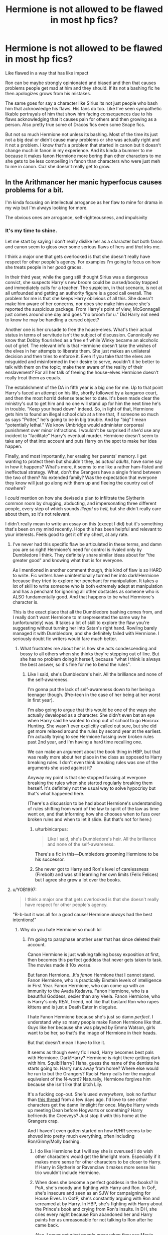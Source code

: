#+TITLE: Hermione is not allowed to be flawed in most hp fics?

* Hermione is not allowed to be flawed in most hp fics?
:PROPERTIES:
:Author: literaltrashgoblin
:Score: 49
:DateUnix: 1605625141.0
:DateShort: 2020-Nov-17
:FlairText: Discussion
:END:
Like flawed in a way that has like impact

Ron can be maybe strongly opinionated and biased and then that causes problems people get mad at him and they should. If its not a bashing fic he then apologizes grows from his mistakes.

The same goes for say a character like Sirius its not just people who bash him that acknowledge his flaws. His fans do too. Like I've seen sympathetic likable portrayals of him that show him facing consequences due to his flaws acknowledging that it causes pain for others and then growing as a person. Also pretty true some of Dracos fics even some Snape fics.

But not so much Hermione not unless its bashing. Most of the time its just not a big deal or didn't cause many problems or she was actually right and it not a problem. I know that's a problem that started in canon but it doesn't change much in fanon in my experience. And its kinda a bummer to me because it makes fanon Hermione more boring than other characters to me she gets to be less compelling in fanon than characters who were just meh to me in canon. Cuz she doesn't really get to grow.


** In the Arithmancer her manic hyperfocus causes problems for a bit.

I'm kinda focusing on intellectual arrogance as her flaw to mine for drama in my wip but I'm always looking for more.

The obvious ones are arrogance, self-righteousness, and impulsivity
:PROPERTIES:
:Author: chlorinecrownt
:Score: 25
:DateUnix: 1605626039.0
:DateShort: 2020-Nov-17
:END:

*** It's my time to shine.

Let me start by saying I don't really dislike her as a character but both fanon and canon seem to gloss over some serious flaws of hers and /that/ irks me.

I think a major one that gets overlooked is that she doesn't really have respect for other people's agency. For examples I'm going to focus on how she treats people in her /good/ graces.

In their third year, while the gang still thought Sirius was a dangerous convict, she suspects Harry's new broom could be cursed/booby trapped and immediately calls for a teacher. The suspicion, in that scenario, is not at all unfounded and getting an authority figure is a good call overall. The problem for me is that she keeps Harry oblivious of all this. She doesn't make him aware of her concerns, nor does she make him aware she's reported the suspicious package. From Harry's point of view, McGonnagall just comes around one day and goes "no broom for u." Did Harry not need to know he may be handling a cursed object?

Another one is her crusade to free the house-elves. What's their actual status in terms of servitude isn't the subject of discussion. Canonically we know that Dobby flourished as a free elf while Winky became an alcoholic out of grief. The relevant info is that Hermione doesn't take the wishes of the elves in her attempts to liberate them. She just makes an unilateral decision and then tries to enforce it. Even if you take that the elves are misguided and misinformed in their desire to serve, wouldn't it be better to talk with them on the topic; make them aware of the reality of their enslavement? For all her talk of freeing the house-elves Hermione doesn't really treat them as equals.

The establishment of the DA in fifth year is a big one for me. Up to that point Harry's faced an attempt on his life, shortly followed by a kangaroo court, and then the most horrid defense teacher to date. It's been made clear the ministry's out to get him and no one will stand up for him the next time he's in trouble. "Keep your head down" indeed. So, in light of that, Hermione gets him to found an illegal school club at a time that, if someone so much as says "Potter," he's going to be in big trouble. And by "big" I mean "potentially lethal." We know Umbridge would administer corporeal punishment over minor infractions. I wouldn't be surprised if she'd use any incident to "facilitate" Harry's eventual murder. Hermione doesn't seem to take any of that into account and puts Harry on the spot to make her idea happen.

Finally, and most importantly, her erasing her parents' memory. I get wanting to protect them but shouldn't they, as /actual adults/, have some say in how it happens? What's more, it seems to me like a rather ham-fisted and ineffectual strategy. What, don't the Grangers have a single friend between the two of them? No extended family? Was the expectation that everyone they know will just go along with them up and fleeing the country out of nowhere?

I /could/ mention on how she devised a plan to infiltrate the Slytherin common room by drugging, abducting, and impersonating three different people, every step of which sounds /illegal as hell/, but she didn't really care about them, so it's not relevant.

I didn't really mean to write an essay on this (except I did) but it's something that's been on my mind recently. Hope this has been helpful and relevant to your interests. Feels good to get it off my chest, at any rate.
:PROPERTIES:
:Author: secretMollusk
:Score: 62
:DateUnix: 1605634285.0
:DateShort: 2020-Nov-17
:END:

**** I've never had this specific flaw be articulated in these terms, and damn you are so right! Hermione's need for control is rivaled only by Dumbledore I think. They definitely share similar ideas about for "the greater good" and knowing what that is for everyone.

As I mentioned in another comment though, this kind of flaw is so HARD to write. Fic writers have unintentionally turned her into dark!Hermione because they tried to explore her penchant for manipulation. It takes a lot of skill to write someone who is both extremely adept at manipulation and has a penchant for ignoring all other obstacles as someone who is ALSO fundamentally good. And that happens to be what Hermione's character is.

This is the exact place that all the Dumbledore bashing comes from, and I really don't want Hermione to misrepresented the same way he (unfortunately) was. It takes a lot of skill to explore the flaw you're suggesting without turning her into Satan's right hand. Rowling barely managed it with Dumbledore, and she definitely failed with Hermione. I seriously doubt fic writers would fare much better.
:PROPERTIES:
:Author: BlueThePineapple
:Score: 29
:DateUnix: 1605639142.0
:DateShort: 2020-Nov-17
:END:

***** What frustrates me about her is how she acts condescending and bossy to all others when she thinks they're stepping out of line. But she has no problem doing it herself, because "what I think is always the best answer, so it's fine for me to bend the rules".
:PROPERTIES:
:Score: 11
:DateUnix: 1605644230.0
:DateShort: 2020-Nov-17
:END:

****** Like I said, she's Dumbledore's heir. All the brilliance and none of the self-awareness.

I'm gonna put the lack of self-awareness down to her being a teenager though. (Pre-teen in the case of her being at her worst in first year).

I'm also going to argue that this would be one of the ways she actually developed as a character. She didn't even bat an eye when Harry said he wanted to drop out of school to go Horcrux Hunting. She wasn't ever explicitly called out sure, but she did get more relaxed around the rules by second year at the earliest. I'm actually trying to see Hermione fussing over broken rules past 2nd year, and I'm having a hard time recalling one.

We can make an argument about the book thing in HBP, but that was really more about her place in the class as opposed to Harry breaking rules. I don't even think breaking rules was one of the arguments she used against it?

Anyway my point is that she stopped fussing at everyone breaking the rules when she started regularly breaking them herself. It's definitely not the usual way to solve hypocrisy but that's what happened here.

(There's a discussion to be had about Hermione's understanding of rules shifting from word of the law to spirit of the law as time went on, and that informing how she chooses when to fuss over broken rules and when to let it slide. But that's not for here.)
:PROPERTIES:
:Author: BlueThePineapple
:Score: 8
:DateUnix: 1605667283.0
:DateShort: 2020-Nov-18
:END:

******* u/turbinicarpus:
#+begin_quote
  Like I said, she's Dumbledore's heir. All the brilliance and none of the self-awareness.
#+end_quote

There's a fic in this---Dumbledore grooming Hermione to be his successor.
:PROPERTIES:
:Author: turbinicarpus
:Score: 2
:DateUnix: 1605863397.0
:DateShort: 2020-Nov-20
:END:


******* She never got to Harry and Ron's level of carelessness (Firebolt) and was still learning her own limits (Felix Felices) but I agree she grew a lot over the books.
:PROPERTIES:
:Author: CorsoTheWolf
:Score: 1
:DateUnix: 1605692456.0
:DateShort: 2020-Nov-18
:END:


**** u/YOB1997:
#+begin_quote
  I think a major one that gets overlooked is that she doesn't really have respect for other people's agency.
#+end_quote

"B-b-but it was all for a good cause! Hermione /always/ had the best intentions!"
:PROPERTIES:
:Author: YOB1997
:Score: 25
:DateUnix: 1605639063.0
:DateShort: 2020-Nov-17
:END:

***** Why do you hate Hermione so much lol
:PROPERTIES:
:Author: Why634
:Score: -7
:DateUnix: 1605641567.0
:DateShort: 2020-Nov-17
:END:

****** I'm going to paraphase another user that has since deleted their account.

Canon Hermione is just walking talking bossy exposition at first, then becomes this perfect goddess that never gets taken to task. The movies made it 10x worse.

But fanon Hermione...It's /fanon/ Hermione that I cannot stand. Fanon Hermione, who is practically Einstein levels of intelligence in First Year. Fanon Hermione, who can come up with an immunity to the Avada Kedavra. Fanon Hermione, who is a beautiful Goddess, sexier than any Veela. Fanon Hermione, who is Harry's only REAL friend, not like that bastard Ron who rapes kittens and is just a Death Eater in disguise.

I hate Fanon Hermione because she's just so damn /perfect/. I understand why so many people make Fanon Hermione like that. Guys like her because she was played by Emma Watson, girls want to be her, so that's the image of Hermione in their heads.

But that doesn't mean I have to like it.

It seems as though every fic I read, Harry becomes best pals with Hermione. Dark!Harry? Hermione is right there getting dark with him. Squib!Harry? Haha, guess the name of the dentists he starts going to. Harry runs away from home? Where else would he run to but the Grangers? Racist Harry calls her the magical equivalent of the N-word? Naturally, Hermione forgives him because she isn't like that bitch Lily.

It's a fucking cop-out. She's used /everywhere/, look no furthur than [[https://old.reddit.com/r/HPfanfiction/comments/jtvjft/promt_ron_post_book_7_comes_down_with_a_disease/][this thread]] from a few days ago. I'd love to see /other/ characters get the damn limelight for once. Maybe Harry winds up meeting Dean before Hogwarts or something? Harry befriends the Creeveys? Just stop it with this home at the Grangers crap.

And I haven't even gotten started on how H/HR seems to be shoved into pretty much everything, often including Ron/Ginny/Molly bashing.
:PROPERTIES:
:Author: YOB1997
:Score: 32
:DateUnix: 1605645224.0
:DateShort: 2020-Nov-18
:END:

******* I do like Hermione but I will say she is overused I do wish other characters would get the limelight more. Especially if it makes more sense for other characters to be closer to Harry. If Harry in Slytherin or Ravenclaw it makes more sense his trio wouldn't include Hermione.
:PROPERTIES:
:Author: literaltrashgoblin
:Score: 3
:DateUnix: 1605666772.0
:DateShort: 2020-Nov-18
:END:


******* When does she become a perfect goddess in the books? In PoA, she's moody and fighting with Harry and Ron. In GoF, she's insecure and seen as an SJW for campaigning for House Elves. In OotP, she's constantly arguing with Ron and screamed at by Harry. In HBP, she's fighting with Harry about the Prince's book and crying from Ron's insults. In DH, she cries every night because Ron abandoned her and Harry paints her as unreasonable for not talking to Ron after he came back.

Also, I never get what people mean when they say Movie Hermione was a Mary Sue. She was much more annoying than canon Hermione and always jerking herself off for her intelligence. When canon Hermione was complimented for her cleverness, she downplayed it and blushed, but when movie Hermione was called a genius, she started talking about how she wasn't really a genius, just highly logical and observant. Everything interesting about Hermione was taken from her in the movies IMO.

Tangent aside, what do you mean Fanon Hermione is perfect? Looking through ao3, Hermione bashing is more common than Ginny bashing and is only slightly less common than Molly bashing. Even in fanfics where she seems perfect, she's usually just arm candy who spouts off knowledge Harry needs to find. The only Hermione where I could say Hermione was "perfect" was a fanfic I wiped from my mind a long time ago. The reason she's everywhere is because, no matter your opinions on her, the writer has to deal with her somehow if the MC is in her year. She can't just be ignored since she's the top of her class and an ambitious, outspoken muggleborn.

Regarding that thread, I don't think it's because Hermione is shoe-horned in everything. It's just that she has more traits in common with Walter than Ron does. She's clever, ruthless, unsatisfied, knowledge-seeking, unappreciated, arrogant, and believes she knows best. Meanwhile, the only trait Ron shares with Walter is his insecurity, so if we're being canon compliant, Ron could never be Heisenberg while Hermione has the potential to.
:PROPERTIES:
:Author: Why634
:Score: 5
:DateUnix: 1605647019.0
:DateShort: 2020-Nov-18
:END:

******** I disagree with you on this one. If anything, JK does a good job at making Hermione quite flawed despite often claiming that she is a projection of her teenage self. Furthermore, since the story is told from Harry's perspective, I often feel like Harry doesn't like her all that much.

In GoF, when Harry and Ron fight, it's actually stated that he didn't enjoy her company as much as he did Ron's. In OotP she is the constant target of his outbursts. In HBP he is pissed with her for nagging him about the book of the Prince. In DH he is annoyed at her for being a shitty cook, then for crying about Ron, then for accidentally breaking his wand, then for not talking to Ron, then for not believing in the Hallows. As a matter of fact I am surprised that Hermione is always chosen as Harry's best friend in fics, when in canon he is pretty mean to her and Ron is the only one bridging their relationship (but I sort of get it since most of those fics are written by girls/women who project themselves into Hermione).

They use the two rows Harry had with Ron to portray him as this vile, jealous character, while they completely overlook how nasty Harry could be towards Hermione. I think it's mostly the movies that turn Hermione into a Mary Sue because they were made in the era when they were trying to create more heroines and female role-models (and also because probably the director wanted to bang Emma Watson). Then fanon makes her 1000x worse.
:PROPERTIES:
:Author: I_love_DPs
:Score: 6
:DateUnix: 1605652703.0
:DateShort: 2020-Nov-18
:END:

********* u/turbinicarpus:
#+begin_quote
  If anything, JK does a good job at making Hermione quite flawed despite often claiming that she is a projection of her teenage self.
#+end_quote

Not despite. Because. JKR does /not/ remember herself at that age with fondness.
:PROPERTIES:
:Author: turbinicarpus
:Score: 7
:DateUnix: 1605683940.0
:DateShort: 2020-Nov-18
:END:


********* I think you're replying to the wrong person, since I agree with you that Hermione was quite flawed. Also, JK Rowling /did/ state that Hermione was an exaggerated version of herself: much smarter but much more annoying.
:PROPERTIES:
:Author: Why634
:Score: 3
:DateUnix: 1605653374.0
:DateShort: 2020-Nov-18
:END:

********** Yeah, my apologies... I realized just now that my response was intended for [[/u/YOB1997]]. I perfectly agree with you.
:PROPERTIES:
:Author: I_love_DPs
:Score: 3
:DateUnix: 1605653488.0
:DateShort: 2020-Nov-18
:END:


****** Why do you like Hermione so much lol
:PROPERTIES:
:Author: glencoe2000
:Score: 4
:DateUnix: 1605641824.0
:DateShort: 2020-Nov-17
:END:

******* Idk, I just do. The reason I was asking him that was just because I was wondering why he has to hate on Hermione every thread I see him in.
:PROPERTIES:
:Author: Why634
:Score: 4
:DateUnix: 1605642070.0
:DateShort: 2020-Nov-17
:END:


****** After the war, Hermione found her parents, but she hadn't spent enough time researching the memory modification. There was no way to change them back. Worse, they couldn't even form new memories of her, because she had so thoroughly erased herself from their minds. No matter what she did, she couldn't restore her relationship with her parents or even form a new one.

She spiraled into depression and self-loathing, leaving the wizarding world for good, locking herself away in a room with only the internet for company, so no one could look upon her, beast that she was for what she did to her parents, and so she could never be close enough to another person to cast magic on them.

In memory of her parents, Yorick and Olivia, she changed her name to Yorick and Olivia's Bastard, and in honor of having destroyed their lives in 1997, added that onto the end.

From then on, she was known only as YOB1997, determined to make sure no one expressed admiration for the sick twisted girl who had done so much evil.
:PROPERTIES:
:Author: chlorinecrownt
:Score: 1
:DateUnix: 1605646429.0
:DateShort: 2020-Nov-18
:END:

******* Cute. I just love it when Harmony/Hermione lovers whine that Ron lovers make "personal attacks" against them and then turn around and target specfic users both on Reddit and Discord. Not hypocritical at all.
:PROPERTIES:
:Author: YOB1997
:Score: 10
:DateUnix: 1605652574.0
:DateShort: 2020-Nov-18
:END:

******** I was hoping you'd think it was funny too. :(
:PROPERTIES:
:Author: chlorinecrownt
:Score: -4
:DateUnix: 1605652933.0
:DateShort: 2020-Nov-18
:END:


******* Lmao
:PROPERTIES:
:Author: Why634
:Score: -1
:DateUnix: 1605647149.0
:DateShort: 2020-Nov-18
:END:


**** Yes yes yes all of this.

I mean I don't mean to suggest that Hermione does bad things so shit on her for it. But she has flaws that can cause consequences and having her face some of them in a fic can push character growth give her a inner struggle and make her more compelling as a character. What flaws depends on the story but you do have canon things to work with. But so often in fics the only ones who point it out only want to call her out not give her character growth and make her more compelling in fic. Basically mostly bashing fics in my experience.

And I really don't think thats true for all other Hp characters. Yes they have bashing fics too but there are plenty of stories that are pro a certain character make them very likable but still call em out and make them grow. It bothers me Hermione isn't one of them because there's imo alot of untapped potential that people don't really touch with her because they won't let her be wrong occasionally unless they bashing her.

Like imagine a story where she realizes her approach was wrong with the house elves and ends up liberating them by learning from her past mistake realizing her approach leaves many issues they have unaddressed. So she changes her approach ( maybe with the help of Ron who i think better at being a people person than her and more aware of the current culture than her) and perhaps that makes her approach other non house elf people differently.
:PROPERTIES:
:Author: literaltrashgoblin
:Score: 11
:DateUnix: 1605635299.0
:DateShort: 2020-Nov-17
:END:

***** A question and a statement:

1. How would you view a (hypothetical) fic in which Hermione suffers the consequences of her flaws and responds by doubling down? That is, rather than learning to respect other people's agency, she learns more effective ways to dominate and manipulate other people---both magically and socially---and get away with it? Would you accept this kind of character growth, or would it have to be her learning to be nicer and more respectful?

2. The house-elf thing is exactly what happened in canon. She learned from her mistake, and by DH, she was able to coherently explain to Harry and Ron what made Kreacher tick and how to win his loyalty. Then, if we are to believe WoG, she used the political system to implement the reforms she wanted. But, that happened over a span of years. There are practically no fics that cover such a long span of time /and/ keep house-elf rights salient.
:PROPERTIES:
:Author: turbinicarpus
:Score: 8
:DateUnix: 1605646287.0
:DateShort: 2020-Nov-18
:END:

****** I mean theoretically yes that would work for this example too if it goes down more a lord Hermione route I wouldn't read it because I don't like that type of story in general.

But ya basically my point was in order for her to grow she needs be wrong and face consequences for that. If the narrative twists the situation to make her in the right then it doesn't have any meaning when she tries to change because there's no real reason for her to thats compelling in any way. Like ya sure she could read more get more smart but its not really meaningful growth. It says nothing about her motivations or struggles beyond she wants to learn more which not that interesting compared to she struggles to see things from a perspective that isn't her own.
:PROPERTIES:
:Author: literaltrashgoblin
:Score: 4
:DateUnix: 1605648968.0
:DateShort: 2020-Nov-18
:END:

******* At this point, it's a matter of taste. To me, a Hermione who has "grown" nicer and more considerate of others' feelings is a Hermione who has lost a big part of what makes her an interesting character.

And, we get requests for a nicer Hermione at least once a fortnight, yet no one ever seems to ask for fics in which Harry and Ron learn to be nicer and more considerate or suffer more consequences for their rudeness. I wonder why...
:PROPERTIES:
:Author: turbinicarpus
:Score: 0
:DateUnix: 1605685506.0
:DateShort: 2020-Nov-18
:END:

******** I mean Ron has be bashed to hell and back so I think Ron facing consequences people are just less likely to ask for because they may not want to read more Ron bashing as a result. But Ron also gets called out faces consequences and changes as a result in canon often enough that I think its less of a arc to crave for him in that regard.

As for Harry he gets such a wide range of portrayals ( which may or may not seem very Harry like) and people generally tend to look for a specific type of Harry more than anything else. Plus most people even people who like him don't have him as their fav character. So maybe they care less if he gets character growth in fics .
:PROPERTIES:
:Author: literaltrashgoblin
:Score: 3
:DateUnix: 1605703034.0
:DateShort: 2020-Nov-18
:END:

********* There's plenty of Hermione-bashing as well, and I don't think bashing counts as consequences or character growth---usually the opposite in fact.

With respect to canon, to say that Ron (and Harry) get called out, suffer consequences, and grow as a result, whereas Hermione doesn't is, with all due respect, confirmation bias. It's only true if you ignore all instances of this on one side and exaggerate all instances on the other side. (Here, I am reusing some earlier posts of mine, because this argument gets brought up over and over again.)

Harry is rewarded for his flaws (impulsiveness and recklessness) just as or more often than he is punished, starting with the Quiddich lesson. After his disastrous leadership at the Department of Mysteries, Sirius is killed, Hermione is cursed half to death, others get broken bones, and Harry's punishment is to feel bad about it. After Harry breaks the Taboo in DH, Hermione's the one who gets tortured and gets her wand broken, Dobby dies, but Harry gets the Elder Wand. And, doesn't even begin to overcome his most defining flaws.

Similarly, what consequences did Ron face for getting Harry and Hermione involved in Draco's idiotic duel? For badmouthing Hermione behind her back (or so he thought)? (For the record, I don't consider him a bully or a bad person for it, but it was still not a good thing to do.) For exploding at Hermione at the Yule Ball? For turning from Harry in the same book?

Hermione gets called out aplenty by Ron, Snape, and others. (Harry doesn't call people out much in the first place, so it's easy to miss.) As for consequences, and growth, for her hectoring of Ron, Hermione is humiliated and almost killed by a troll; for the Firebolt, she is ostracised by her only friends for a good part of a year. (And, she does mellow out over time. For example, in HBP, she thinks that Harry using HBP's book is cheating, but she doesn't turn him in.) She endures being a laughingstock and loses valuable time for her SPEW efforts. (Again, she learns from her mistakes there, and is able to understand house-elves better than either Harry or Ron in DH.) She does get away with sending birds after Ron---probably the single most impulsive thing she's done in all of canon---so you have that. Otherwise, Hermione grows throughout canon far more than Harry or Ron.
:PROPERTIES:
:Author: turbinicarpus
:Score: 2
:DateUnix: 1605726755.0
:DateShort: 2020-Nov-18
:END:


**** I think most people.gloss over issues and quirks because regardless of those flaws and quirks, she's still the female charector people like the most from the series from a pure numbers standpoint. And when people like a charector, just like when someone likes a person, they tend to overlook their flaws
:PROPERTIES:
:Author: CommodorNorrington
:Score: 3
:DateUnix: 1605640440.0
:DateShort: 2020-Nov-17
:END:


**** Honestly, why does everyone act like Hermione was wrong in the House Elf situation? Do you think it was wrong for America to make a unilateral decision to free all of their slaves? Most slaves were brainwashed and almost never rebelled. There's literally only around 30 slave rebellions in total, and even the few "major" ones had less than 50 people (white or black) participating. You act like a 15 year old girl can reason with brainwashed slaves, which is a bit weird IMO. Also, Hermione's goals were quite reasonable:

*“Our short-term aims,” said Hermione, speaking even more loudly than Ron, and acting as though she hadn't heard a word, “are to secure house-elves fair wages and working conditions. Our long-term aims include changing the law about non-wand use, and trying to get an elf into the Department for the Regulation and Control of Magical Creatures, because they're shockingly underrepresented.”*
:PROPERTIES:
:Author: Why634
:Score: 7
:DateUnix: 1605643129.0
:DateShort: 2020-Nov-17
:END:

***** Generally I see the argument as happening in 2 ways 1 is Slavery is something good for elves actually she just doesn't understand their culture and is forcing her will on them. So essentially very pro slavery and uncomfortable.

The other though is there are many aspects perhaps of the magic and culture that she doesn't yet understand that cause complications and make it dangerous or unsustainable for elves to just be freed . There isn't like a way for them to live freely if they are freed and freeing them without changing some things first.

Hermione may have realized that if she maybe talked to them more first instead of trying to give them clothes first which kinda made them defensive and essentially ended the communication with them.

So if she learns to change tactics not just with House elves but in general and the goal was never the problem. And that I can get behind more.
:PROPERTIES:
:Author: literaltrashgoblin
:Score: 3
:DateUnix: 1605704105.0
:DateShort: 2020-Nov-18
:END:

****** "House elf culture", even if it weren't a product of centuries of being magically compelled to punish themselves for even thinking about disobeying, is a distraction.

The simple fact is that we have some house elves who want to be free, who are not permitted to be free. We have others that want to serve a different master, and are not permitted to. That makes them slaves.

Now, one could invent fanon about house-elves needing wizard magic (which is disconfirmed by canon, in that none of the freed elves we see are magically diminished). One could even come up with more sophisticated explanations, such as that without their constant conditioning and binding, house-elves turn into evil imps after a few generations. But, even if one conjures up something like that, it still doesn't address that house-elves can't change masters.

Hermione's only crime was that her methods were initially ineffective, and in that, you have a point. The good news is that she learned from her mistakes.
:PROPERTIES:
:Author: turbinicarpus
:Score: 3
:DateUnix: 1605728592.0
:DateShort: 2020-Nov-18
:END:

******* What i mean to say by culture isn't just house elf culture but also the Wizarding one.

Like Dobby goes free leaves and then goes to doing the same job he was doing before though he is getting paid.

So either he always liked this job and just wanted to do it as a paying job and not a slave or

The way their society is doesn't allow him to be anything else. So doing this sort of work is really his only option.

I think the situation is more the latter. Which might be why the house elves are so against being freed. Worst case scenario is being treated like Dobby was. If they get freed they will be looking for the same type or work but without the guarantee they will get a employer who will treat them well. They risk having to be treated they way Dobby was by going free and the best option they have in the current system is working for a employer who treats them well like Dumbledore.

You have to do some systemic reform at the same time if you want to free them like truly free them. Again not to say Hermione's motivation was ever really bad but she needed to change alot more things before giving them clothes for this to work and trying to give them clothes that early made them less likely to trust she had their best interests at heart even though she was trying to help.

Its not really a crime but the framing not the greatest it can come away feeling like Hermiones problem was trying to free them. Not Hermione's problem was not considering more aspects of the situation and trying to free them when she did and the way she did.
:PROPERTIES:
:Author: literaltrashgoblin
:Score: 2
:DateUnix: 1605729701.0
:DateShort: 2020-Nov-18
:END:


***** Slaves all over the New World definitely rebelled and ran away and sued for their freedom and worked to essentially purchase themselves.
:PROPERTIES:
:Author: midasgoldentouch
:Score: 5
:DateUnix: 1605657305.0
:DateShort: 2020-Nov-18
:END:

****** By slave rebellions, I meant revolts that had over 9 people participating. Besides that, slaves that ran away or were very uncommon, only representing less than 2% of the entire slave population. Also, the "worked to purchase themselves" isn't really a revolt since their masters allowed them to do it as they were legally entitled to anything a slave had, so it was almost unheard of at that time.
:PROPERTIES:
:Author: Why634
:Score: 2
:DateUnix: 1605657873.0
:DateShort: 2020-Nov-18
:END:

******* Sure, if that's how you're counting it that's fine. But let's not act like the slaves didn't know what was happening was wrong. They knew and resisted as much as they felt they could. A different situation than the House Elves.
:PROPERTIES:
:Author: midasgoldentouch
:Score: 3
:DateUnix: 1605659076.0
:DateShort: 2020-Nov-18
:END:

******** I think you're overestimating them. Most of them were brainwashed to believe it was their rightful place. Do you know who punish slaves when they didn't perform their work up to snuff? Other slaves. Sure, they had few rebellions, but a good chunk of the participants were white people who convinced the slaves that they should strike back against their masters.
:PROPERTIES:
:Author: Why634
:Score: 2
:DateUnix: 1605659501.0
:DateShort: 2020-Nov-18
:END:

********* What? So let me get this straight: you're a slave harvesting a crop, and you know that all of you will be severely punished if one person is behind. You decide that you'd rather threaten that one person rather than have all of you suffer and that's proof that you think slavery is your rightful place?
:PROPERTIES:
:Author: midasgoldentouch
:Score: 3
:DateUnix: 1605659840.0
:DateShort: 2020-Nov-18
:END:

********** Okay, I think you're looking at it overly simplified. Most slaves were converted into Christianity, and were literally taught from birth that God believes they are lower than white people and that their rightful place are as white people's slaves. They were brainwashed, and that's a fact. A decent-sized portion of slaves willingly stayed with their masters even after they were freed.
:PROPERTIES:
:Author: Why634
:Score: 3
:DateUnix: 1605661581.0
:DateShort: 2020-Nov-18
:END:

*********** I don't think I'm the one oversimplifying this. Yes, lots of slaves were converted to Christianity or some mixture of Christianity and a native religion/belief system. But that doesn't mean they thought their rightful place was to be slaves. Hell, in the US they would purposefully omit Exodus so slaves wouldn't be inspired by it!

I'm also not surprised that a lot of former slaves stayed at a plantation afterwards. Setting aside how long it took certain areas to hear that slavery was over (and some never really did) - you were just freed. But you have no money, no land, no horse or wagon. The only way you can reliably provide for yourself is manual labor. There may be armed men running around, angry at the loss of their former slaves. It might be easier for a sold off spouse or child or parent to come find you rather than you go looking for them. From a practical standpoint, I can understand why some of them choose to stay close by and become sharecroppers.

Look, I agree that there was a huge amount of dehumanization of slaves in the New World, on an individual and group level. And I agree that the effects of that dehumanization are still felt today, especially when it still continues on a number of levels. I think we have common ground on that. I just don't buy the argument that New World slaves by and large approved what was happening to them. Accepted it, sure. But I don't think the majority of them looked at what was happening and said yes, this is right.
:PROPERTIES:
:Author: midasgoldentouch
:Score: 5
:DateUnix: 1605664019.0
:DateShort: 2020-Nov-18
:END:

************ I think we're not going to go anywhere with this argument. Academics are still arguing to this day why slaves (and other people in similar positions) never rebel. Some think it was because of the slaves' pragmatism while some say it was mainly because they were brainwashed. I believe they were brainwashed, because even when they had the upper hand, almost all of them refused to take the chance. Although I don't think all of them were brainwashed, the ones that weren't were too afraid to revolt because of the possible consequences. How about we just agree to disagree?
:PROPERTIES:
:Author: Why634
:Score: 2
:DateUnix: 1605666204.0
:DateShort: 2020-Nov-18
:END:

************* There is a phenomenon called learned helplessness, where people immersed in an ongoing negative situation beyond their control just give up and stop trying to change their circumstances, even when they finally do have the resources to change things. The conditions enslaved people were kept in and the way they were treated definitely would caused this in many people.

Is this the case with house elves? We really don't know because the only two elves we're shown had very different home lives and wildly different reactions to being freed. Dobby shows a great deal of strength of character in the way he went out on a limb to defy the Malfoys in spite of their constant abuse, and we're led to believe in the books that it's an unusual trait for a house elf.

I don't believe US slaves were brainwashed at all. Just paralyzed with fear and resignation. If you start compiling and listening to slave music, the vast majority of their songs are about freedom. Getting freed like Moses freeing his people from Egypt is a popular theme. So is looking forward to death because death brings freedom too. If they truly believed they deserved to be enslaved then freedom wouldn't be a such a powerful recurring theme.
:PROPERTIES:
:Author: flippysquid
:Score: 6
:DateUnix: 1605677157.0
:DateShort: 2020-Nov-18
:END:


************* Ah, I think Reddit ate some of my text? That last reply was supposed to end with a couple of sentences about how that's why I don't think the house elves and New World slaves are analogies, and that at best you can compare them to other slave systems. But yeah, we can agree to disagree and leave it here.

Have a good night 🌙
:PROPERTIES:
:Author: midasgoldentouch
:Score: 2
:DateUnix: 1605667001.0
:DateShort: 2020-Nov-18
:END:


********** Am I the only one who saw the analogy to brownies in the house elves. Sure there are shitty masters like malfoy, but still, house elves like to serve a house hold because its in there nature. Brownies liked to serve because its in there nature. I believe brownies got some tools and food from the house for there service. Its my guess house elves drew off magic. Hence houses only having 1 in general where as hogwarts could support many more. Its a symbiotic relationship it seems to me.
:PROPERTIES:
:Author: shadowyeager
:Score: 2
:DateUnix: 1605662298.0
:DateShort: 2020-Nov-18
:END:

*********** I thought JKR stated that during an interview or something? It's an analogy I've seen before. But it could be I'm just mistaking fanon for canon lol
:PROPERTIES:
:Author: midasgoldentouch
:Score: 2
:DateUnix: 1605664375.0
:DateShort: 2020-Nov-18
:END:


*********** So brownies get compensation and are free to leave the household? That already makes them completely different from house-elves in all ways that matter.

That House-elves get any kind of magic from wizards is pure fanon. In my opinion, it's popular because it means that we don't have to confront the fact that wizards practice slavery and can laugh at the awkward teenage antics of the only person who saw it for what it is.

From what we actually observe, neither Dobby nor Winky are magically diminished despite being freed. Dobby is perfectly happy and functional, and Winky reacts like /a person/ who's served a family all her life (and perhaps going a few generations back), even covering up their crimes, only to be betrayed and publicly humiliated and fired.

But, even if we suppose that house-elves get magic from wizards, the fact that Kreacher wants to change masters and cannot means that it's still unmitigated slavery.
:PROPERTIES:
:Author: turbinicarpus
:Score: 2
:DateUnix: 1605728057.0
:DateShort: 2020-Nov-18
:END:


****** In addition to [[/u/Why634]] 's points, IRL, slave owners could not magically compel their slaves to punish themselves for even thinking about freedom the way house-elf owners could compel theirs. If they could, you wouldn't have even fewer instances of slaves seeking freedom.

Even in canon, we see one elf that embraces freedom, another who prefers to work for a different employer but is not permitted to, and another who is placed in a situation that a RL would drink themselves to death over more likely than not.

Hermione was right. Her only crime was that she failed and wasted a lot of time due to ineffective tactics.
:PROPERTIES:
:Author: turbinicarpus
:Score: 2
:DateUnix: 1605727510.0
:DateShort: 2020-Nov-18
:END:


***** Not a comparable analogy. The US issued the Emancipation Proclamation due to military necessity, not out of moral outrage. Lincoln wanted to pressure the secessionists. The Thirteenth Amendment was actually only successfully passed because Congress forced the defeated south to acquiesce. And even then an argument could be made that it was a bad political and economic decision for the country. It certainly devastated the southeast. Ultimately the morality of it is irrelevant. It's her methods that were questionable. I have no issue with a character behaving in an underhanded fashion. But Hermione tends to get whitewashed in the fanfiction I've read.
:PROPERTIES:
:Author: DrPhobophage
:Score: 2
:DateUnix: 1605656363.0
:DateShort: 2020-Nov-18
:END:

****** u/Why634:
#+begin_quote
  Ultimately the morality of it is irrelevant. It's her methods that were questionable.
#+end_quote

So you think the morality is irrelevant? Wow. To me, the morality should be more important than the methods. Would you punish somebody who is trying to do something good but went about it the wrong way more harshly than someone who tried to do something bad but used good methods? I'm sorry if you believe that, but IMO, that's disgusting.

​

#+begin_quote
  But Hermione tends to get whitewashed in the fanfiction I've read.
#+end_quote

Weird, since judging by the tags on ao3, there's more Hermione bashing than Ginny bashing, and Hermione bashing is only a bit less common than Molly bashing. When Hermione's not bashed, she usually becomes either a shy bookworm who gets seduced by a hot "bad boy" or eye candy that doesn't have any real use besides being an accessory for Harry and knowing trivial knowledge.
:PROPERTIES:
:Author: Why634
:Score: 5
:DateUnix: 1605657275.0
:DateShort: 2020-Nov-18
:END:


***** Because the narrative framing of that particular subplot was terrible. It made Hermione out to be a soapbox Sadie in GoF. And in OoTP, she essentially tried to free the elves, but the elves rebuffed her efforts and refused to clean the Gryffindor Tower as a result.

And instead of people realizing that the flaws of this particular subplot are Doylist in nature (ie. a reflection of Rowling's subconscious biases and politics), they tried to look for Watsonian explanations. They concluded that Hermione was in fact a bad activist and therefore has to be taught how to live with chattel slavery.

As much as I love Hermione's show of heart in the SPEW subplot, I definitely hate all the chattel slavery apologia it spouted in terms of fix-it fic.
:PROPERTIES:
:Author: BlueThePineapple
:Score: 3
:DateUnix: 1605669449.0
:DateShort: 2020-Nov-18
:END:


***** Some people hate Hermione so much, they defend slavery because she opposed it.
:PROPERTIES:
:Author: Starfox5
:Score: -3
:DateUnix: 1605648337.0
:DateShort: 2020-Nov-18
:END:

****** I think the issue is that her response was to try and trick them into freeing themselves, which would just resort in the being upset and desperately trying to get enslaved somewhere else, rather than actually talking to anyone.
:PROPERTIES:
:Author: Electric999999
:Score: 7
:DateUnix: 1605658400.0
:DateShort: 2020-Nov-18
:END:


****** I'll admit she had the right idea, but it was executed very poorly. Then again, she didn't have access to a Muggle library or the Internet, so she gets a pass.
:PROPERTIES:
:Author: YOB1997
:Score: 6
:DateUnix: 1605652735.0
:DateShort: 2020-Nov-18
:END:


**** To kind of touch on a few points, the broom arriving with no card should've been a red flag to Harry. Like seriously, even Dumbledore left a note, and he was giving him something from his father. So while Hermione looks bad for going to McGonagall, it's one of those things where both saw the same thing, just went to different outcomes.

The house-elves are honestly a good topic, cause if that's all they've known, how do we know that they wouldn't enjoy freedom? Winky becoming an alcoholic while Dobby flourished is always interesting, and I agree that her original goals were way too high. She should've gone for something simple like showcasing the abuse some of the elves receive. That starts change and can lead to a compromise.

The DA was, without a doubt, the perfect representation of how Rowling changed everything we knew about the characters. Hermione in book 3 would have laughed and said that he shouldn't be doing it. Or, if he's involved, as someone who couldn't be considered the leader. Granted Fudge was an absolute dick, but there's too much danger there and Hermione would have argued against his involvement. Pretty sure Ron would've as well.

If you think erasing her parents memories of her when Voldemort was going to go to any lengths to get them is bad, you're not even considering how they'd be treated. Tortured--more than likely into insanity--as well as them having a sham trial and sentenced to the Dementor's Kiss is all but assured if she didn't do that. And the repercussions are high no matter what. If she fails, it's possible she puts them in the hospital. If she succeeds, whose to say she'd be able to get their memories back?

Her flaws are there cause she tries to do a lot over the entire series. Like in book 3 where she takes every class, tries to help with Buckbeak's case, and can't exactly have a social life so she ends up acting in ways that she normally wouldn't. Book 4, she should've brought it up to the others--and maybe even McGonagall or Dumbledore--before trying to get all the house-elves freedom. Book 5 was just Rowling throwing everything out, so I can't accurately use that for any examples because the characters changed from how they usually act.

Book 7, however, is literally a giant case of "damned if you do, damned if you don't" situations for all involved. So what doesn't seem right might just be the only thing that can be done.
:PROPERTIES:
:Author: adambomb90
:Score: 0
:DateUnix: 1612915924.0
:DateShort: 2021-Feb-10
:END:


*** She can be like accidentally insensitive like with Lavender when her Rabbit died. I think if you know her better you get where she coming from but if you don't it could cause problems.
:PROPERTIES:
:Author: literaltrashgoblin
:Score: 9
:DateUnix: 1605626251.0
:DateShort: 2020-Nov-17
:END:


** Glib answer: Fics or it didn't happen.

--------------

More seriously, for Hermione's flaws to be consequential, her decisions must be consequential in the first place. How many fics do you know in which Hermione's decisions are consequential as opposed to those in which she has no real agency?

--------------

Even more seriously, the problem is that her canon flaws (as opposed to her fanon flaws) are complex and are virtues half the time.

For example, if a character's flaw is that they are impulsive, that's easy to write, and it's easy to show the character suffering the consequences of that flaw and working to overcome it. However, Hermione's flaws tend to be more along the lines of her thinking that she knows what's best for everyone, and being willing to ruthlessly impose what she thinks is best on them whether they want it or not. To write the consequences of that sort of flaw, the author needs to set up complex, long-term scenarios, with complex dialogue and characterisation---all without detracting from the "A" story.

This also comes back to the point about agency. The scenarios in question would require the author to give Hermione power over important characters and events and then have her wield that power deliberately. Again, how many fics actually give Hermione power over others and have her use it?

This is further complicated by this flaw actually being a virtue---a part of what we call "leadership"---a lot of the time, because Hermione does accomplish a lot. Indeed, a whole lot of WBWL/Gray!Powerful!Independent!Harry fics actually treat this very flaw as a virtue when Harry does it.
:PROPERTIES:
:Author: turbinicarpus
:Score: 22
:DateUnix: 1605645661.0
:DateShort: 2020-Nov-18
:END:

*** Thank you for this! Hermione's flaws are complicated because they interact and intersect with her strengths. The biggest trouble with writing her is that to be faithful to her character, you will have to show /both/ the strengths and weaknesses of whatever flaw it is you choose. If you choose one of the other, you will accidentally turn her perfect or evil. Because that is the nature of Hermione's characters.

You already pointed out her propensity for manipulation and how it doubles as leadership. There is also her stubbornness which, while off-putting, doubles as tenacity especially when paired with her lost causes. There is her single-mindedness which had given her blinders, true, but they also managed to get the team extremely important information when they needed it the most.

Hermione is a very complicated character. Her strengths /are/ her flaws, and most writers do not manage to straddle that line well.
:PROPERTIES:
:Author: BlueThePineapple
:Score: 8
:DateUnix: 1605672793.0
:DateShort: 2020-Nov-18
:END:


*** Indeed. Also, a lot of the complaitns about "flawless Hermione" come from the stories where she's just the love interest of Harry the Hero - and not only seen through his eyes, so to speak, but also airbrushed into the perfect girlfriend. In some cases, Harry the Hero can make her overcome her perceived flaws with some lesson, scolding or pep talk.

I don't really recall a Hermione POV story where she's described as this perfect witch people complain about. It's pretty easy to write her flaws if you write in her POV - but most of her flaws won't really take centre stage even then because they're not really important.
:PROPERTIES:
:Author: Starfox5
:Score: 11
:DateUnix: 1605648931.0
:DateShort: 2020-Nov-18
:END:

**** Yes, my post was more philosophical, but you've described the biggest practical context in which "flawless Hermione" shows up---as a romantic interest.
:PROPERTIES:
:Author: turbinicarpus
:Score: 6
:DateUnix: 1605683607.0
:DateShort: 2020-Nov-18
:END:


** I definitely agree. I think half the problem with Hermione is that you need to do a lot of digging to get to her actual flaws. The books had unfortunately never actually deep into her internal life, and the movies are even worse. It takes a lot of effort to build a story where Hermione's flaws feel organic than it would if someone is writing character arcs for Harry and Ron. If you actually want to explore Hermione's flaws in good faith, you'd have to work to even figure out what they are.

Then the other half of the problem is that the flaws you may dig up are actually */very hard/* to write well.

I'd argue that her most obvious flaws don't tend to make for huge character development-worthy problems. She is annoying yes. She can be accidentally insensitive. She's also like a dog with a bone when she thinks someone is wrong. But it takes a whole lot of creativity to turn these things into huge mistakes that would lead to character development. This is especially true if the other characters are her friends and know about said flaws and work with them already.

I'm honestly trying really hard to imagine a scenario where her being accidentally insensitive causes a problem bigger than a minor tiff, but I'm coming up empty. There are more opportunities for her stubbornness like her fights with Ron and alienating Luna, but it's hard to manipulate that in a way that makes way for big mistakes (unless we are talking about romance stories in which yes, that would be a big problem. Watching her learn to compromise might be fun though.)

Her other flaws have a tendency to harm herself more than anyone else. There's her tendency towards overburdening over-exerting herself at the expense of her health. There's her own savior complex that, while much subtler that Harry's, definitely matches if not exceeds his in intensity. There is also her tendency towards self-isolation when a problem occurs for her. Her low self-esteem and insecurities has her putting so much pressure on herself.

Now these flaws can /definitely/ be turned into huge character-building moments, but like you, a lot of people think of character development as causing problems for others. Chances are people wouldn't count these as flaws at all, and many writers don't consider them when trying to write her. Moreover, if they are used, you will have to be ready to fend off cries of "Mary Sue".

And then there is the third category of her flaws which would include her vindictiveness and manipulativeness that, while interesting, are so hard to manage without going full dark!Hermione. They /definitely/ have the ability to hurt other people, but they are hard to pull off without making her look completely evil.

Anyway, all of this is to say that writing a flawed Hermione is arguably considerably harder than writing a flawed Harry or Ron. Her flaws are subtle and complicated, especially as it interacts with her strengths and her role in the story.

Focusing on her being annoying kind of leaves a bad taste in people's mouths when they know full well that her heart is in the right place and the other characters would probably use what she had found later. No one considers self-destruction to be a proper consequence of said character flaws. And her vindictiveness and manipulation are hard to paint as flaws when they are saving their lives.

Harry getting someone killed through his impulsiveness is easy to imagine. Ron blowing up on someone who doesn't deserve it is easy to see too. But */Hermione/* */takes work/*, and sadly not a lot of authors are up to the challenge. The ones who have taken these flaws in stride are unfortunately the bashers who don't actually have to work on being faithful to her character.

Striking the right balance between flawed, perfect, and bashed is a chore and a half given the way Hermione was built a character.

​

That said, if you do want some amazingly flawed Hermione, here's some recs:

- [[https://archiveofourown.org/works/23465653][the miseducation of hermione granger]] by [[https://archiveofourown.org/users/MaidenMotherCrone/pseuds/MaidenMotherCrone][MaidenMotherCrone]]
- [[https://archiveofourown.org/works/19662142][Tea with Mrs. Granger]] by [[https://archiveofourown.org/users/Guardian_Kysra/pseuds/Guardian_Kysra][Guardian_Kysra]]
- [[https://archiveofourown.org/works/21625912][Luncheon with Hermione]] by [[https://archiveofourown.org/users/Guardian_Kysra/pseuds/Guardian_Kysra][Guardian_Kysra]]
- [[https://archiveofourown.org/works/23468659][Hunting Shadows]] by [[https://archiveofourown.org/users/TangentiaLives/pseuds/TangentiaLives][TangentiaLives]]
- [[https://archiveofourown.org/works/18766738][Air]] by [[https://archiveofourown.org/users/Calebski/pseuds/Calebski][Calebski]]
:PROPERTIES:
:Author: BlueThePineapple
:Score: 15
:DateUnix: 1605636192.0
:DateShort: 2020-Nov-17
:END:

*** There's one more big flaw - her making decisions for others. Sometimes it's reasonable, like when she told McGonagall about Harry's Firebolt, but other times it's extreme - like her obliviated parents.

​

Thanks for the recs, they look interesting!
:PROPERTIES:
:Author: Togop
:Score: 10
:DateUnix: 1605639490.0
:DateShort: 2020-Nov-17
:END:

**** I think I put that under the blanket of manipulativeness. But yes! Definitely! And probably control freak too now that we're at it.
:PROPERTIES:
:Author: BlueThePineapple
:Score: 3
:DateUnix: 1605641709.0
:DateShort: 2020-Nov-17
:END:


*** I mean, you could always develop her tendency to resort to physical violence when she's too upset. Slapping Malfoy is one thing, but attacking her supposedly best friend twice is really bad
:PROPERTIES:
:Score: 6
:DateUnix: 1605644990.0
:DateShort: 2020-Nov-17
:END:

**** This is fair. I think it'd fall under "hard to pull off without making her look evil", but damn, if someone did, I'd definitely be interested in reading it.
:PROPERTIES:
:Author: BlueThePineapple
:Score: 2
:DateUnix: 1605667910.0
:DateShort: 2020-Nov-18
:END:


*** Thanks for the recs !

And ya i agree its hard to make her seem flawed in a non bashing way because of how she is.

I think the best way is to focus on relationships. Yes Hermione is smart and usually right about things but relationships including friendships aren't always about being right. You might think you are right but if you use that as reasoning to put yourself in charge of decisions regarding someone else that can only cause problems.

Yes they could make the wrong choice but you have to give them the freedom to make that wrong choice and can't just always take control "for their own good".

It still works because she wants friends she cares for her friends she doesn't want to hurt them but she struggles with relationships I think so it can be compelling to see her navigate them and rewarding when she succeeds. And I don't just mean romance but also friendship.

I think it might have helped if instead of becoming friends with Ron and Harry immediately after Troll incident she got closer overtime. She still helped them but she wasn't as close to them as they were to each other till maybe 4th year. You can see more of her struggle to make friends and get better at it over time and find her people. And be happy because you see how much it means to her.
:PROPERTIES:
:Author: literaltrashgoblin
:Score: 3
:DateUnix: 1605637136.0
:DateShort: 2020-Nov-17
:END:

**** Her flaws definitely shine through in her relationships. Her thing with Ron for example is also partly because of how stubborn she can be. There's also her incredibly tumultuous relationship with Luna. Relationships are definitely not her strong suit!

My favorite of her flaws though is when people call her out for being a self-sacrificing idiot. People bullying her into resting, and worrying about how hard she works herself is something I really love to read. One of her biggest flaws for me is how she never asks for help, and I love seeing people challenge her belief that she has to do it alone.
:PROPERTIES:
:Author: BlueThePineapple
:Score: 3
:DateUnix: 1605637801.0
:DateShort: 2020-Nov-17
:END:

***** I don't think she's as self sacrificing as some others. Ron's the more self sacrificing one in my opinion.

But never asking for help or really discussing her plans before she runs off is definitely one. Like in chamber of secrets instead of being like wait I read something in a book somewhere about this thing that could be the monster I think its a giant snake in the plumbing forgot the name hold on lemme go get a book , she instead just runs off. Could be better if she just talked to them first. But again communication not her strong suit. Kind of goes back to her relationship troubles.

I think insecurity also maybe a bit one. One I wish was addressed more was her issue with not being the smart one. You only really get to see it half blood prince where the 16 year old who took notes in the book seems to know more than her and she gets salty towards the book. Hermione is smart and she will always be smart. But she won't always be the most knowledgeable about every subject ever or best at everything regarding like research and studying.

But she's kind of known as the smart one so I can see her face issues if she comes across a situation where someone else may know more than her in a certain thing and come to terms with the fact that not always knowing the most is ok and she has value outside of being the smart one.
:PROPERTIES:
:Author: literaltrashgoblin
:Score: 4
:DateUnix: 1605638664.0
:DateShort: 2020-Nov-17
:END:

****** I disagree with Ron being the self-sacrificing one. He's definitely got a huge selfish streak (but then again, so did Hermione).

But yes in Hermione's insecurity about not being the smartest in the room! I really hate that the fics that address that are bashing ones by the way. They frame it as her not being as smart as she thinks she is and therefore free game in their quest to take her down a peg.

I also find it really sad how much of her identity is being smart, and by extension of that, being USEFUL. I'd kill for a fic where someone sits her down and just spends time to reassure her that they still love her even if she can't solve all the problems in the world. I'd love a Post-War fic where she's dealing with the idea that she's pretty much got nothing to offer Harry anymore, and just trying to make problems because she can't fathom any other reason for why he might stay by her.

I know people got annoyed at the Prince Book conflict in HBP because she was snooty and she annoyed Harry, but I have deep compassion for the kid who was made to believe that she only had value for as long as she was smart and of use. It makes my heart hurt.
:PROPERTIES:
:Author: BlueThePineapple
:Score: 4
:DateUnix: 1605641628.0
:DateShort: 2020-Nov-17
:END:

******* I was basing the Ron part on his first instinct was jumping in front of Sirius to be like gotta kill me to kill Harry and also sending himself to die in chess game in the first book. Not that he has no selfish interests but he has that self sacrifice tendency in dangerous situations.

And as for the intelligence thing I know alot of people who put their self worth in being the smart one and then struggled in situations where they weren't. Like say when they got to college and struggled in classes.

They took it worse than people who weren't as skilled in school as them. Sometimes that even led to actually doing poorer in classes not because they don't understand the material but because they were too freaked out during the test.

I think it would have been good growth for Hermione not to be the best at a subject that she wants to be good in or even really struggle in it. And then accept that not being the smartest in every subject doesn't take away from her value or intelligence.

Or even like have the half blood prince book not be Snapes or the spells really being useful and come from a unique understanding of the material this person had and Hermione didn't and those spells becoming useful later. Leading people to focus more on Hermione's reaction to the book instead of making the book bad in any way.
:PROPERTIES:
:Author: literaltrashgoblin
:Score: 6
:DateUnix: 1605649753.0
:DateShort: 2020-Nov-18
:END:

******** One for Ron sure. But fir Hermione, I was thinking more in the lines of Neville Longbottom, Buckbeak and Hagrid, and just generally, her part in Horcrux Hunt. Her actions aren't as grand as Ron's, but it's definitely more consistent.

Also, my bad. I misunderstood. (Or more like I didn't want to see it 😅)

Full disclosure, I was that kid. I did well in most subjects without ever actually trying. Not in the level of Hermione, but well enough that doing well was a huge part of my identity.

That said, I'm extremely distrusting when people write those kinds of plots. I'd love to see a well-written version, but for the most part, the current fics just use that detail for "putting her in her place" (again, your comment on how bashers have gone crazy with Hermione's flaws). They aren't compassionate or nuanced takes on how she would react and how she would learn from it. It gets nasty, and my personal investment means that I get very visceral reactions to the nastiness.

Anyway, this is my long-winded way of saying that I have a pavlovian response to those fics (and stories like that in general) now, and I've learned not to touch them with 10-foot pole 😅

I do believe that there is much potential for interesting and complex exploration. Hermione working herself to death to regain her former standing sounds like the logical conclusion of this scenario (along with bouts of jealousy and temper big enough to make Ron proud). Maybe a panic attack or two at the lost standing? Massive feelings of failure too as well as terrifying amounts of impostor syndrome. God, I feel so cheated now. It would have been amazing if done well.
:PROPERTIES:
:Author: BlueThePineapple
:Score: 3
:DateUnix: 1605665554.0
:DateShort: 2020-Nov-18
:END:

********* I mean I totally get it I've only ever gotten bashing when I try to look for Hermione critical /stuff that explores Hermiones flaws but:

#+begin_quote
  It would have been amazing if done well.
#+end_quote

I keep attempting to read some because of that. Someday I expect to find those flaws to hold weight face consequences and become the basis of great compelling character growth for her in a fic. The way it is for other hp characters like Sirius or Snape or Draco or James.
:PROPERTIES:
:Author: literaltrashgoblin
:Score: 1
:DateUnix: 1605666152.0
:DateShort: 2020-Nov-18
:END:

********** You are much braver than I am lol. I hope you remember to tell me when you find a great one 😅.

(And I have more flawed!Hermione stuff if you still want more recs. They are rare but not non-existent 😅)
:PROPERTIES:
:Author: BlueThePineapple
:Score: 2
:DateUnix: 1605667429.0
:DateShort: 2020-Nov-18
:END:

*********** Please feel free to rec!

And I will ! But I feel like ill be waiting for a very long time 😅
:PROPERTIES:
:Author: literaltrashgoblin
:Score: 1
:DateUnix: 1605667557.0
:DateShort: 2020-Nov-18
:END:

************ I know you already talked about house-elves somewhere in this thread so I'm going to link

- [[https://archiveofourown.org/works/26712235][The House-Elf Dilemma]] by [[https://archiveofourown.org/users/OldSwinburne/pseuds/OldSwinburne][OldSwinburne]]

  - The entire thing was really all about Hermione refining her House-Elf advocacy

- [[https://archiveofourown.org/works/24410095][The Boy Who Lived, The Brightest Witch and The Boy Who Wasn't]] by [[https://archiveofourown.org/users/dragonfly117/pseuds/dragonfly117][dragonfly117]]

  - It's house-elf subplot was also pretty great
  - Fair warning about Ron being called out (not bashed though)

Other Stuff:

- [[https://archiveofourown.org/works/27176053][Harry Potter and the Goblet of Fire]] by [[https://archiveofourown.org/users/SlytherinQueenLillian/pseuds/SlytherinQueenLillian][SlytherinQueenLillian]]
- [[https://archiveofourown.org/works/20618525][Uncle Bobby]] by [[https://archiveofourown.org/users/GatherYourStrength/pseuds/GatherYourStrength][GatherYourStrength]]
- [[https://archiveofourown.org/works/831763][Together We Make A Whole]] by [[https://archiveofourown.org/users/WrittenFire/pseuds/WrittenFire][WrittenFire]]
- [[https://archiveofourown.org/works/23637907][If You Get There Before I Do]] by [[https://archiveofourown.org/users/Continuedinterests/pseuds/Continuedinterests][Continuedinterests]]
- [[https://archiveofourown.org/works/24140641][It's okay, we're right here]] by [[https://archiveofourown.org/users/DeafGirlWalking/pseuds/DeafGirlWalking][DeafGirlWalking]]
- [[https://archiveofourown.org/works/22351591][Flourishing Devotion]] by [[https://archiveofourown.org/users/Calebski/pseuds/Calebski][Calebski]]
- [[https://archiveofourown.org/works/25575292][People Who Never Were]] by [[https://archiveofourown.org/users/Shmiggles/pseuds/Shmiggles][Shmiggles]]
- [[https://archiveofourown.org/works/9344273][the brightest witch of her age]] by [[https://archiveofourown.org/users/dirgewithoutmusic/pseuds/dirgewithoutmusic][dirgewithoutmusic]]

​

(I think this goes without saying, but just in case. Our definitions of flawed and consequences likely greatly differ. I hope that even if they don't meet your definition of flawed, you'd let yourself enjoy them anyway.)
:PROPERTIES:
:Author: BlueThePineapple
:Score: 2
:DateUnix: 1605672154.0
:DateShort: 2020-Nov-18
:END:


** I think sometimes people look at being flawed as bashing (hear me out).

I get it that some people dont like to read bashing and that's totally fine, that's their choice; I do think that sometimes if a person's favorite character isn't being portrayed in an all positive light they'll take that as them being bashed. I wrote a story once where I was exploring Hermione's jealousy and it wasn't written cartoonishly, but I was trying to be realistic and someone got upset because they saw it as me bashing her and it wasn't the case.

That makes sense, right? I hope so lol
:PROPERTIES:
:Author: Crazycatgirl16
:Score: 11
:DateUnix: 1605626314.0
:DateShort: 2020-Nov-17
:END:

*** No I totally get that and I do think that's true. But like I think its especially true for Hermione compared to other characters. Like if you wrote a fic that showed Ron in a good light but still called him out for the whole Yule ball thing I don't think many would call it bashing.

Or if you did like a redeemed Draco story where people called him out for being awful in the past I also don't think that would be considered bashing.

Like sure you may not wanna read those and only want fics that portray them positively and don't really talk about the flaws. But having the flaws won't always mean it gets called a bashing fic.

Hermione tho I think it usually does and maybe because most fics that call out Hermiones flaws at all tend to be bashing fics.
:PROPERTIES:
:Author: literaltrashgoblin
:Score: 7
:DateUnix: 1605626608.0
:DateShort: 2020-Nov-17
:END:


*** Makes total sense. Especially so, since character interpretations are so polarised in this fandom - it means that bashing is so utterly relative to people. If people actually think Ron is an utter jealous monster who'd basically be a Death Eater if Rowling hadn't pulled her authorial strings, then portraying him that way isn't bashing to those people. Equally, if people think Draco was a little sweetie in over his head, or if Snape was a protective, good person all along, then portraying them as bullies and racists (even to the degree many would consider canon) can come off as bashing.

For the record, I'm not saying those interpretations are right or wrong - I don't know enough about canon to dispute and probably wouldn't care enough to do so if I did - but having those different interpretations does establish bashing to be in a very individualistic perspective.
:PROPERTIES:
:Author: Avalon1632
:Score: 6
:DateUnix: 1605633074.0
:DateShort: 2020-Nov-17
:END:

**** I mean I don't think people necessarily always think their characterization is fully canon all the time. Sometimes they just really dislike a character and want to lean in to those negative aspects more heavily to illustrate why or just to bash them more effectively.

And not that its necessarily the worst choice you can make or anything but to me personally it's kinda boring cuz the more bashable version of the character less interesting than the regular one. And that's also true for characters I don't like. Like I don't like canon Snape but if I read fic that was very unsympathetic to Snape whether it was bashing or not I'd want it to call out canon Snape so if its too exaggerated then it doesn't really do it for me.
:PROPERTIES:
:Author: literaltrashgoblin
:Score: 2
:DateUnix: 1605634552.0
:DateShort: 2020-Nov-17
:END:

***** Oh, sure. Like every explanation, there's plenty of individual differences and relative situationalism in there. :)

In all honesty, I wouldn't care whether they angelified Tom Riddle and the Death Eaters or bashed Dumbledore, The Weasleys, and The Golden Trio into the ground so long as it made for an interesting story. No bad concepts, only ideas that need more work. :)
:PROPERTIES:
:Author: Avalon1632
:Score: 1
:DateUnix: 1605646884.0
:DateShort: 2020-Nov-18
:END:


** honestly...and this might be an unpopular opinion but...i really just think it comes from people not knowing how to write her. Because when it comes to potential especially if you're making a fic of them when they're school age there's SO many ways to play with her learning her lessons or things backfiring on her but people don't! And then it's like....when people try to write them post school her character flounders because what do they write? How do they express her learning her lessons when they just write her off as being either perpetually bossy or perpetually a know it all....like in the books she shows growth but it's like fans...just don't remember any of it ever happening so they're writing her as the character they remember or they're writing her character from what they've seen in the movies and it's like........bruh
:PROPERTIES:
:Author: ravenclawdiadem
:Score: 3
:DateUnix: 1605653933.0
:DateShort: 2020-Nov-18
:END:


** I agree with you. I have never written a fanfic with her as i tend to focus on the Mauraders era and write those lot with their flaws but you're absolutely right now that i think about the fics i have read ):
:PROPERTIES:
:Author: heyheypizza123
:Score: 3
:DateUnix: 1605658091.0
:DateShort: 2020-Nov-18
:END:

*** I love marauders era fics!

Especially Sirius centric ones! ( feel free to give me recs)

but it is pretty disappointing Hermione's flaws aren't explored in the way others are.
:PROPERTIES:
:Author: literaltrashgoblin
:Score: 3
:DateUnix: 1605658737.0
:DateShort: 2020-Nov-18
:END:

**** Ah me too. I only have a Regulus / kind of Sirius? centric fic published (not at all finished 😭 been struggling to write lately). I could totally try and dig up Sirius fics I've read

Agreed they don't rlly flaunt the flaws she does have and its disappointing
:PROPERTIES:
:Author: heyheypizza123
:Score: 2
:DateUnix: 1605661684.0
:DateShort: 2020-Nov-18
:END:


** Mhh, I never had the feeling that Hermione is shown with fewer flaws than Harry or Ron, at least when considering the average of what I have read. I mean I must have read hundreds of fics where her insane trust in authority figures is causing all kinds of problems. Both on a personal relationship level and for the story/plot. Same as her nagging about school work when it isn't needed or being arrogant and self-righteous.
:PROPERTIES:
:Author: Blubberinoo
:Score: 5
:DateUnix: 1605630406.0
:DateShort: 2020-Nov-17
:END:

*** Oh really? Maybe its more fics I read 😅 The only fics I've ever come across where Hermiones flaws have like consequences are bashing fics. And im not a fan of bashing fics. While other characters I do see getting flaws explored in non bashing fics .
:PROPERTIES:
:Author: literaltrashgoblin
:Score: 4
:DateUnix: 1605632142.0
:DateShort: 2020-Nov-17
:END:


*** I think she is shown with just as many flaws, but is less often the cause of problems in a lot of fics.
:PROPERTIES:
:Author: FortisinProeliis
:Score: 2
:DateUnix: 1605635995.0
:DateShort: 2020-Nov-17
:END:

**** Ya that I think having flaws and working on them is a good way to do character growth. But you really only work on them when you run into problems because you have them and have at least some relevant consequences. Gotta be wrong about shit or be bad or fuck up to wanna change.

So because her flaws get hand waved her character growth gets kinda hand waved too.
:PROPERTIES:
:Author: literaltrashgoblin
:Score: 2
:DateUnix: 1605636409.0
:DateShort: 2020-Nov-17
:END:


**** Because her flaws in canon aren't the type of flaws that would cause any big problems? Her biggest flaw is she deals with other's feelings, and while it can cause some drama, it won't ever cause anything on a large-scale to happen.
:PROPERTIES:
:Author: Why634
:Score: 2
:DateUnix: 1605638288.0
:DateShort: 2020-Nov-17
:END:

***** It doesn't have to be large scale it can just be it causes relationship problems for her like that flaw would cause. But she deeply cares for her friends so that kind of turmoil would really get to her and be a big thing for her that might effect her work or teamwork.

Just like Ron's insecurity can cause big problems despite being very small in the grand scheme of things they are up against .
:PROPERTIES:
:Author: literaltrashgoblin
:Score: 2
:DateUnix: 1605638936.0
:DateShort: 2020-Nov-17
:END:


** u/YOB1997:
#+begin_quote
  If its not a bashing fic he then apologizes grows from his mistakes.
#+end_quote

/Wheezes/

The last time I read a so-called non-bashing premise of this Ron was seriously injured at the DOM battle as part of his "redemption" while everyone else involved was more or less okay.

#+begin_quote
  But not so much Hermione not unless its bashing. Most of the time its just not a big deal or didn't cause many problems or she was actually right and it not a problem. I know that's a problem that started in canon but it doesn't change much in fanon in my experience. And its kinda a bummer to me because it makes fanon Hermione more boring than other characters to me she gets to be less compelling in fanon than characters who were just meh to me in canon. Cuz she doesn't really get to grow.
#+end_quote

I can't wait for all the comments to bring up the Arithmancer or Paradigm Shift a "proof" that "Hermione can have flaws! See! Here's two fics out of 800k+! See? /SEE!/"

I've found that it's okay to bash Hermione if 1) you like her and your preferred pairing is Harmony, and 2) You go easy on her, for example in the aforementioned fics Hermione has issues, but they tend to be downplayed or glossed over just like in canon. She's never really taken to task for her behaviour, gets the guy in the end, blah blah blah. It's more like a going over a speed hump.
:PROPERTIES:
:Author: YOB1997
:Score: 6
:DateUnix: 1605638944.0
:DateShort: 2020-Nov-17
:END:

*** Haven't read /Paradigm Shift/, but it's telling that people bring up the /The Arithmancer/. For Hermione's canon (not fanon) flaws to show, she has to be shown wielding power over others (in order to be shown abusing it). If she doesn't have power in a story, then her flaws are inconsequential.

Which means that in order for you to see more fics with a flawed Hermione who isn't bashed, more fics featuring a powerful and/or leader Hermione need to exist.
:PROPERTIES:
:Author: turbinicarpus
:Score: 9
:DateUnix: 1605646619.0
:DateShort: 2020-Nov-18
:END:


*** Ok valid Ron has the opposite problem of Hermione where like all his flaws get dialed up to 11 if he is shown having them most of the time .

But Ron aside there are characters who do bad things both in the fanon of the story and actual canon or have flaws. Those flaws/bad things are called out and acknowledged. Consequences happen.

And then they improve get better go through character growth and Hermione that doesn't happen unless its bashing where the flaws will be acknowledged but the growth doesn't really happen.

My problem generally with bashing is if I want to call out a character as bad I want that character to be called out as bad. Not a version too overly exaggerated that it stops really resembling the character.

But in this case also I do actually want to see her get character growth because other characters get it and she doesn't. But that can't happen without her actually facing consequences and having her flaws explored.
:PROPERTIES:
:Author: literaltrashgoblin
:Score: 1
:DateUnix: 1605639476.0
:DateShort: 2020-Nov-17
:END:


** One of my favorite Harry/Hermione fics, [[https://www.portkey-archive.org/story/7700][Hermione Granger and the Goblet of Fire]], she has flaws the same way Harry has flaws in canon (ie, she is more stubborn than Harry and less willing to forgive, she suffers from vertigo, and well... pretty shit at politics honestly). They are not major flaws, but no more than Harry's impulsiveness is in canon.

There are certainly fics that take the more stereotypical flaws (Tone-deafness and crusading for Hermione, Jealously and short temper for Ron), crank them up to 11, and then have the characters recover/get better, but they are the exception as most fics that crank those up to 11 just bash :P.
:PROPERTIES:
:Author: StarDolph
:Score: 2
:DateUnix: 1605656936.0
:DateShort: 2020-Nov-18
:END:


** Most of the "flaws that have an impact" scenes I've read feel convoluted and forced to me. I usually have the impression that they are more driven by a need to put a character down than any actual character development. Whether that's Ron's jealousy or Hermione's need to be correct or Harry's impulsivness, it feels forced and not really realistic to me - the big moment when a person changes.

That can work in stories where the main conflict is an inner conflcit - where the main enemy to overcome is the chracter's own falw - but in a story centred on defeating Voldemort/the Ministry/Grindelwald/a magical plague/etc? It feels forced to me - just some side story to check the "flawed character" box.

Further, I often feel such scenes are unrealistic. People are flawed, but we generally can control our flaws to function. Or learn to live with them without some big catharsis or catastrophe and angsty soul-searching.

So, I prefer to write my characters with having flaws, and keeping them - or at least part of them. My Ron will still have some self-esteem issues at the end of a story, Hermione will still have issues admititng a mistake, and Harry's still too impuslive - but on a manageable level.

Also, many of us have family, friends and lovers with flaws, and won't call them out for it. In my current story, Ron's very much aware of Hermione's flaws - the need to be always right, the urge to do everything herself, the way she blames herself for everything that goes wrong - but he won't call her out on it because she's not perfect and he accepts that, Some might not tolerate her - or him - but they do, and love each other. Despite their flaws. And without the flaws having "impact".

Sometimes, growing means accepting that you or someone else won't grow out of certain flaws.
:PROPERTIES:
:Author: Starfox5
:Score: 5
:DateUnix: 1605629847.0
:DateShort: 2020-Nov-17
:END:

*** I mean for sure everyone has " flaws " and many of those flaws don't go away all the time. Sometimes you just get better at handling them in certain situations.

Do you for example get frustrated very easily at certain things? Has this always been a problem? Well if its yes for both you probably handle that frustration differently now than when you were 11. Many would argue you handle it better now than before. Storywise that would be considered character growth.

That "flaw" may never go away but you did self work to handle it better. The struggle to handle things can be engaging and make a character feel more sympathetic. When you improve even a little its compelling to the reader because they know the struggle they saw it explored they saw you improve. So its meaningful.

But for that to happen you need those flaws to matter. If they are dismissed,not a big deal, and don't really negatively effect you or important people in the story, and all people who call them out are in the wrong, then those flaws don't matter. That struggle to improve at all is kinda meaningless. Nothing really changes if you improve its not a big deal.

There are ways to make it work I think even in big plot stories depending on how its done. But if its done badly, like is overly exaggerated or like the flaw impacts things that don't really matter in the story but suddenly becomes a big deal. I agree it just seems contrived and I do think alot of the time Hermione being called out feels like that in things I've read anyway.

But I have seen other characters get flaws explored in compelling meaningful ways in fics so I do think it should be possible for her too.

Hermione's flaws I agree are more intrapersonal ones rather than like a thing that would impact like trying to overthrow Voldy more directly. But as long as intrapersonal relationships matter in that overthrow Voldemort story that flaw can still matter . Because they still need to work well together. If the relationships or teamwork doesn't really matter in the story then it would be a bad idea exploring Hermione's flaws in that story
:PROPERTIES:
:Author: literaltrashgoblin
:Score: 2
:DateUnix: 1605631601.0
:DateShort: 2020-Nov-17
:END:

**** See, there I disaagree. If you're fighting Voldemort, teamwork matters - and Hermione hating to be wrong won't matter because with the Dark Lord out there, you just roll with that flaw instead of making a drama out of it. Making a big drama out of it in a story is exactly what I'd call forced and convoluted. If Hermione can't reign in herself when working against Voldemort and the others can't tolerate her attitude in turn, then they aren't functional, sane characters but caraciatures, IMHO.
:PROPERTIES:
:Author: Starfox5
:Score: 3
:DateUnix: 1605632773.0
:DateShort: 2020-Nov-17
:END:

***** Oh I think I may have phrased things weird. I didn't mean Hermione necessarily hates to be in the wrong. That could be a flaw you give her and debatable but I mean more that Hermione isn't allowed to be wrong in the narrative in a way that has consequences.

Like for example using a canon example. Hermione is a bit low key jealous of the half blood prince book considers it cheating and isn't all that happy that this other 16 year old ( Snape isn't 16 but the notes are from when he was) is somehow figuring out these weird improvements that she wouldn't even consider. So she kinda sours on that book even before the sectumsempra incident.

So she's basically being salty because she's perhaps a bit jealous and insecure that's kind of where this is coming from. But that doesn't really matter in the story because she's right that author was sketchy because it was Snape. The source of her suspicion is irrelevant. Exploring that "flaw" becomes kinda pointless because it caused no real harm long term.

If she was wrong that book owner wasn't sketchy or that book ended up having useful info but the other two got suspicious of it because of Hermione that would be a negative consequence to a flaw she had.

That flaw would actually be addressed then and maybe you'd get something like Hermione not always the smartest but she is still smart and has worth beyond being the smart one and learning that would help with the insecurity some. As like a potential example.

As for functional I mean they are a bunch of traumatized teenagers trying to overthrow a wizard nazi who hijacks the government and trying to start a mass genocide. I think if they were a little less than functional that would make alot of sense.

Like Ron leaving in book 7 ya him leaving caused them alot of problems. Ya he left due in part to issues in regards to his own baggage. But he was also confused scared just got splinched hadnt been able to be healed properly and scared for his sister being in a school being run by death eaters and being punished by being sent to the forest and was wearing a horcrux. You can see why that could have brought out the worst in him. You can see why that worst would cause problems.

But then can also appreciate that he fought back and the difficulty of that considering his inner turmoil and understand that this might have been something he'd be less capable of when he was younger. And all that doesn't change that he was wrong for leaving. The narrative doesn't absolve him for that just makes it understandable that he did. Maybe even make him sympathetic but still in need of a call out.

Personally I'm not the biggest fan of that moment cuz Ron also left after a big fight with Harry in book 4 so it feels repetitive. But I can appreciate the the other aspects.
:PROPERTIES:
:Author: literaltrashgoblin
:Score: 5
:DateUnix: 1605633443.0
:DateShort: 2020-Nov-17
:END:

****** That whole arc with the book felt so stupid to me. Hermione, Ms "take notes and read up", thinks its cheating to use a book? Yeah, right. She'd have borrowed the book for a weekend and copied/learned everything in it. I consider the whole episode OOC stupidity to manufacture conflict. In the same vein as suddenly, no one but Harry suspects Draco to be up to something - plain shitty "The plot demands this" writing there.

The last two books are full of that kind of stupidity I loathe. I don't want nor need such manufactured drama and trouble - just play the enemies straight instead of as idiots and the characters have all the trouble they need and then some.
:PROPERTIES:
:Author: Starfox5
:Score: 6
:DateUnix: 1605641976.0
:DateShort: 2020-Nov-17
:END:

******* u/lunanight:
#+begin_quote
  In the same vein as suddenly, no one but Harry suspects Draco to be up to something - plain shitty "The plot demands this" writing there.
#+end_quote

To be fair, Harry was completely wrong about Sirius was being held at the Department of Mysteries. Hermione rightly warned him it was a trap but he didn't listen and it nearly cost them their lives, so its easy to see why Ron and Hermione were less eager to jump on Harry's "Draco is a Death Eater" plot less than six months later. If Sirius truly was at the DOM like Harrry said, I reckon Ron and Hermione definitely would have taken Harry more seriously in HBP.

Also, the main reason people doubted Harry was because they didn't understand Voldemort at all. They assumed that Voldemort:

- Was a logical genius who only let skilled adults become Death Eaters.

- Would deem Draco unworthy of the Dark Mark.

- Expected Draco to actually have a decent chance of succeeding at his task.

- Wouldn't trust Draco with an important task like killing Dumbledore.

- Would want to personally kill Dumbledore out of his own pride.

In-universe, Voldemort was far different than most characters expected. The reality was actually that Voldemort:

- Would give people the Dark Mark regardless of their age (i.e. Regulus, and maybe Crouch Jr).

- Didn't give people the Dark Mark for being competent (i.e. gave Wormtail the Dark Mark despite deeming him weak).

- Didn't give a shit if Draco failed, and hoped he would fail to punish the Malfoys more.

- Didn't care who killed Dumbledore so long as he was out of the way.

If anything, it just proves that Harry knows Voldemort's thought process far better than the vast majority of wizards did; definitely more than Ron, Hermione, Mr Weasley, and McGonagall. Its not so much that they thought Harry was lying, but they assumed certain things about Voldemort that---as reasonable as they may sound---don't hold up from the perspective of the reader.

*TL;DR: Harry wasn't taken seriously because most people assumed Voldemort wouldn't trust a kid to be a Death Eater. Aside from Snape and Dumbledore, nobody who disbelieved Harrry about Draco actually knew what Voldemort would or wouldn't do.*
:PROPERTIES:
:Author: lunanight
:Score: 5
:DateUnix: 1605650230.0
:DateShort: 2020-Nov-18
:END:

******** u/YOB1997:
#+begin_quote
  To be fair, Harry was completely wrong about Sirius was being held at the Department of Mysteries. Hermione rightly warned him it was a trap but he didn't listen and it nearly cost them their lives, so its easy to see why Ron and Hermione were less eager to jump on Harry's "Draco is a Death Eater" plot less than six months later. If Sirius truly was at the DOM like Harrry said, I reckon Ron and Hermione definitely would have taken Harry more seriously in HBP.
#+end_quote

I'd forgotten about that tbh
:PROPERTIES:
:Author: YOB1997
:Score: 2
:DateUnix: 1605652852.0
:DateShort: 2020-Nov-18
:END:


******* I do think Hermione would be someone who does tie her self worth a bit to her intelligence and being the smart one. She would react not well to potentially loosing that status or it being irrelevant in any way and it would be a good growth for her realizing that she has worth beyond her intelligence and being the "smart one".

That being said...ya I think it was a pretty dumb way to depict it and pointless if it wasn't going to be explored anyway.
:PROPERTIES:
:Author: literaltrashgoblin
:Score: 1
:DateUnix: 1605650140.0
:DateShort: 2020-Nov-18
:END:

******** But that's exactly why I think she would read the book. It makes no sense that she wouldn't read such a useful book. (And she would've gotten more use out of it than Harry.)
:PROPERTIES:
:Author: Starfox5
:Score: 1
:DateUnix: 1605650284.0
:DateShort: 2020-Nov-18
:END:

********* No I agree there I'm saying if you wanted to show her being insecure about her intelligence in any way this was a bad way to show it.
:PROPERTIES:
:Author: literaltrashgoblin
:Score: 1
:DateUnix: 1605667095.0
:DateShort: 2020-Nov-18
:END:


** That's where following canon's approach becomes a roblem. In general, I think that if you are a woman in HP, you can get away with murder. And the very fact people's favourite Hermione's flaw is, say, not asking for help shows the kind of characters people enjoy writing. I mean, most people like her precisely because she doesn't mess-up all that much. When they like a character, they someow seem to constantly be in that first stage of falling in love, because it takes some bravery to admit that Hermione might actually be wrong. And her ruthlessness and vindictiveness aren't even seen as flaws. The problem with Hermione is that it's always either 'she's badass'' she is right' or 'Ron did it first/she did that for a good cause.' Strangely, Harry's impulsiveness gets Sirius killed, and he was actually trying to do the right thing, but with Hermione we can't have anything meaningful.
:PROPERTIES:
:Author: Amata69
:Score: 2
:DateUnix: 1605642819.0
:DateShort: 2020-Nov-17
:END:

*** u/literaltrashgoblin:
#+begin_quote
  but with Hermione we can't have anything meaningful
#+end_quote

This right here is exactly my problem. I actually really liked canon Hermione but in fanfiction because she has no explored flaws compared to others she gets to be way less meaningful and becomes more boring to read about. And its a shame because there is alot of untapped potential if people just let her be wrong sometimes and explored that more .
:PROPERTIES:
:Author: literaltrashgoblin
:Score: 2
:DateUnix: 1605649148.0
:DateShort: 2020-Nov-18
:END:


*** u/Why634:
#+begin_quote
  In general, I think that if you are a woman in HP, you can get away with murder.
#+end_quote

Is that why Harry can attack Hermione and Ron with Hedwig, and Ron can attack Ginny for kissing Dean, but Hermione is bashed for attacking Ron? When you're a man in HP, you can get away with murder, not the other way around.
:PROPERTIES:
:Author: Why634
:Score: 1
:DateUnix: 1605652221.0
:DateShort: 2020-Nov-18
:END:

**** I meant the flaws women in HP have as real flaws and that are criticised. Hermione isn't bashed for that attack. People only criticse her. And frankly that's refreshing because she is too much of a victim elswhere or gets to be right in the end because blackmail and revenge are no big deal apparantly. Harry's friends tell him Hedwig attaccked them and he feels guilty. Hermione hits attacks Ron twice, is ruthless and very vindictive, but that is not a flaw that seems to be signficant. I just don't think that would have happened with either Harry or Ron. In my opinion Rowling favours her females, giving them flaws that are lovable to some or aren't trated as such. But let's agree to disagree. Other women, like Ginny and Tonks, get to do stuff that I don't find acceptable and that could be addressed, but in their case it's an advatange. But like I said, let's agree to disagree.
:PROPERTIES:
:Author: Amata69
:Score: 2
:DateUnix: 1605692473.0
:DateShort: 2020-Nov-18
:END:

***** [[https://archiveofourown.org/works/18935341/chapters/44954569][People don't bash her?]] Also, why do you expect her to be bashed for hitting Ron, but Ron and Harry shouldn' be bashed for hitting Ginny and Hermione? I have never seen Ron or Harry criticized for that but every thread about Hermione has mentions her attacking Ron. It's hypocritical and you're extremely biased. Also, when Harry saw how he hurt his friends, he said this:

*“Oh yeah,” Harry said. “Sorry about that, but I wanted answers, you know...”*

That's hardly an apology. Anyway, I know my questions can't be answered, because you already ignored them in the previous reply since they don't fit your narrative. Goodbye!
:PROPERTIES:
:Author: Why634
:Score: 0
:DateUnix: 1605707863.0
:DateShort: 2020-Nov-18
:END:
